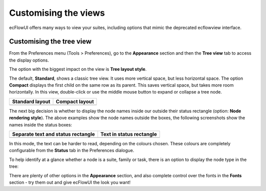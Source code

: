 .. _customising_the_views:

Customising the views
/////////////////////

ecFlowUI offers many ways to view your suites, including options that
mimic the deprecated ecflowview interface.

Customising the tree view
=========================

From the Preferences menu (Tools > Preferences), go to the
**Appearance** section and then the **Tree view** tab to access the
display options.

The option with the biggest impact on the view is **Tree layout style**.

.. image:: /_static/ecflow_ui/customising_the_views/image1.png
   :width: 2.8125in
   :height: 2.60417in

The default, **Standard**, shows a classic tree view. It uses more
vertical space, but less horizontal space. The option
**Compact** displays the first child on the same row as its parent. This
saves vertical space, but takes more room horizontally. In this view,
double-click or use the middle mouse button to expand or collapse a tree
node.

.. list-table::
   :header-rows: 1

   * - Standard layout
     - Compact layout 

   * - .. image:: /_static/ecflow_ui/customising_the_views/image2.png
          :width: 2.5in
          :height: 3.97917in

     - .. image:: /_static/ecflow_ui/customising_the_views/image3.png
          :width: 2.89444in
          :height: 1.63483in


The next big decision is whether to display the node names inside our
outside their status rectangle (option: **Node rendering style**). The
above examples show the node names outside the boxes, the following
screenshots show the names inside the status boxes:


.. list-table::
   :header-rows: 1

   * - Separate text and status rectangle
     - Text in status rectangle

   * - .. image:: /_static/ecflow_ui/customising_the_views/image4.png
        :width: 2.5in
        :height: 3.90533in
     - .. image:: /_static/ecflow_ui/customising_the_views/image5.png
        :width: 2.75417in
        :height: 2.11889in

In this mode, the text can be harder to read, depending on the colours
chosen. These colours are completely configurable from the **Status**
tab in the Preferences dialogue.

.. image:: /_static/ecflow_ui/customising_the_views/image6.png
   :width: 4.375in
   :height: 3.21834in

To help identify at a glance whether a node is a suite, family or task,
there is an option to display the node type in the tree:


.. image:: /_static/ecflow_ui/customising_the_views/image7.png
   :width: 3.22917in
   :height: 2.60417in

.. image:: /_static/ecflow_ui/customising_the_views/image8.png
   :width: 2.26042in
   :height: 2.60417in

.. image:: /_static/ecflow_ui/customising_the_views/image9.png
   :width: 1.97917in
   :height: 1.5153in


There are plenty of other options in the **Appearance** section, and
also complete control over the fonts in the **Fonts** section - try them
out and give ecFlowUI the look you want!

